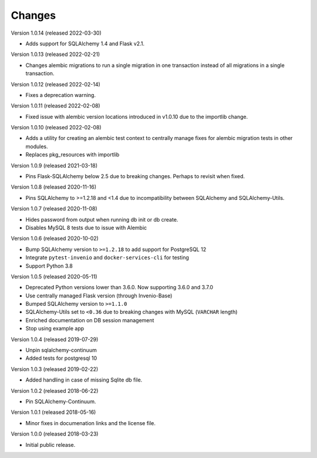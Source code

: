 ..
    This file is part of Invenio.
    Copyright (C) 2015-2022 CERN.

    Invenio is free software; you can redistribute it and/or modify it
    under the terms of the MIT License; see LICENSE file for more details.

Changes
=======

Version 1.0.14 (released 2022-03-30)

- Adds support for SQLAlchemy 1.4 and Flask v2.1.

Version 1.0.13 (released 2022-02-21)

- Changes alembic migrations to run a single migration in one transaction
  instead of all migrations in a single transaction.

Version 1.0.12 (released 2022-02-14)

- Fixes a deprecation warning.

Version 1.0.11 (released 2022-02-08)

- Fixed issue with alembic version locations introduced in v1.0.10 due to the
  importlib change.

Version 1.0.10 (released 2022-02-08)

- Adds a utility for creating an alembic test context to centrally manage
  fixes for alembic migration tests in other modules.

- Replaces pkg_resources with importlib

Version 1.0.9 (released 2021-03-18)

- Pins Flask-SQLAlchemy below 2.5 due to breaking changes. Perhaps to revisit when fixed.

Version 1.0.8 (released 2020-11-16)

- Pins SQLAlchemy to >=1.2.18 and <1.4 due to incompatibility between
  SQLAlchemy and SQLAlchemy-Utils.

Version 1.0.7 (released 2020-11-08)

- Hides password from output when running db init or db create.
- Disables MySQL 8 tests due to issue with Alembic

Version 1.0.6 (released 2020-10-02)

- Bump SQLAlchemy version to ``>=1.2.18`` to add support for PostgreSQL 12
- Integrate ``pytest-invenio`` and ``docker-services-cli`` for testing
- Support Python 3.8

Version 1.0.5 (released 2020-05-11)

- Deprecated Python versions lower than 3.6.0. Now supporting 3.6.0 and 3.7.0
- Use centrally managed Flask version (through Invenio-Base)
- Bumped SQLAlchemy version to ``>=1.1.0``
- SQLAlchemy-Utils set to ``<0.36`` due to breaking changes with MySQL
  (``VARCHAR`` length)
- Enriched documentation on DB session management
- Stop using example app

Version 1.0.4 (released 2019-07-29)

- Unpin sqlalchemy-continuum
- Added tests for postgresql 10

Version 1.0.3 (released 2019-02-22)

- Added handling in case of missing Sqlite db file.

Version 1.0.2 (released 2018-06-22)

- Pin SQLAlchemy-Continuum.

Version 1.0.1 (released 2018-05-16)

- Minor fixes in documenation links and the license file.

Version 1.0.0 (released 2018-03-23)

- Initial public release.
